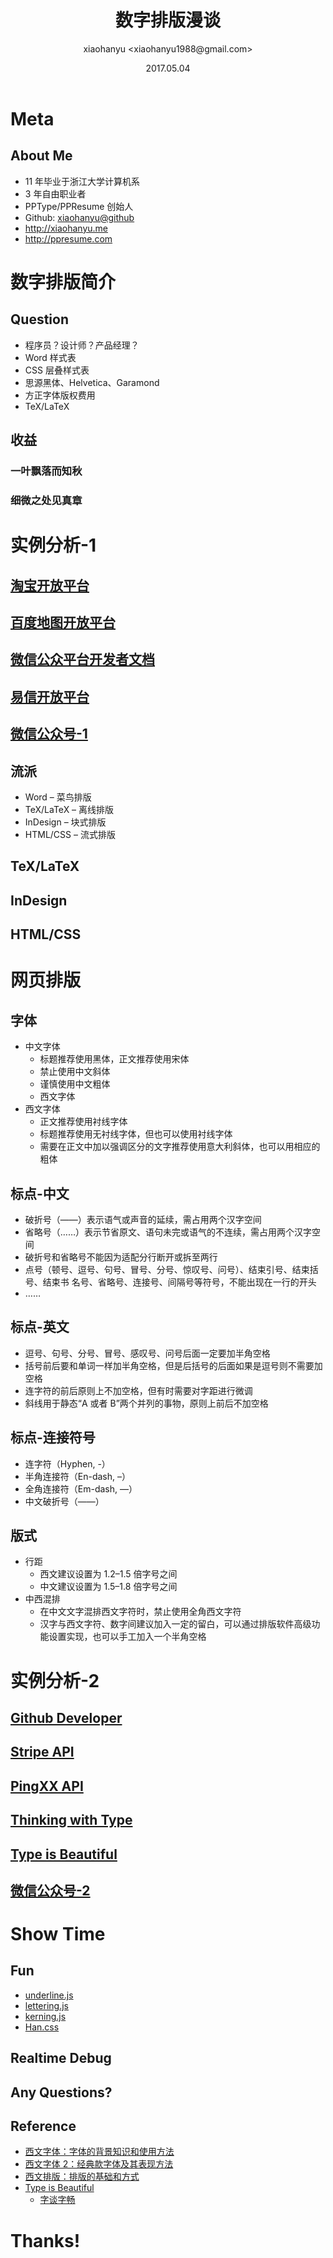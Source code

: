 #+TITLE: 数字排版漫谈
#+AUTHOR: xiaohanyu <xiaohanyu1988@gmail.com>
#+DATE: 2017.05.04

* Meta

** About Me

- 11 年毕业于浙江大学计算机系
- 3 年自由职业者
- PPType/PPResume 创始人
- Github: [[https://github.com/xiaohanyu][xiaohanyu@github]]
- [[http://xiaohanyu.me/archive/][http://xiaohanyu.me]]
- [[http://ppresume.com][http://ppresume.com]]


* 数字排版简介

** Question

- 程序员？设计师？产品经理？
- Word 样式表
- CSS 层叠样式表
- 思源黑体、Helvetica、Garamond
- 方正字体版权费用
- TeX/LaTeX

** 收益

*** 一叶飘落而知秋

*** 细微之处见真章


* 实例分析-1

** [[https://open.taobao.com/docs/doc.htm?spm=a219a.7629140.0.0.LeATo5&treeId=1&articleId=101617&docType=1][淘宝开放平台]]

[[static/images/taobao_open_platform.png][file:static/images/taobao_open_platform.png]]

** [[http://lbsyun.baidu.com/index.php?title=iossdk/guide/buildproject][百度地图开放平台]]

[[static/images/baidu_map_open_platform.png][file:static/images/baidu_map_open_platform.png]]

** [[https://mp.weixin.qq.com/wiki/14/9f9c82c1af308e3b14ba9b973f99a8ba.html][微信公众平台开发者文档]]

[[static/images/wechat_platform.png][file:static/images/wechat_platform.png]]


** [[https://open.yixin.im/start/web][易信开放平台]]

[[static/images/yixin_doc.png][file:static/images/yixin_doc.png]]


** [[http://mp.weixin.qq.com/s/YGJ39NYAWZSFiA-xXlfUXQ][微信公众号-1]]

[[static/images/wechat_account1.png][file:static/images/wechat_account1.png]]

** 流派

- Word -- 菜鸟排版
- TeX/LaTeX -- 离线排版
- InDesign -- 块式排版
- HTML/CSS -- 流式排版


** TeX/LaTeX

[[static/images/emacs_latex.png][file:static/images/emacs_latex.png]]


** InDesign

[[static/images/indesign_cc.png][file:static/images/indesign_cc.png]]


** HTML/CSS

[[static/images/chrome_developer_tools.png][file:static/images/chrome_developer_tools.png]]


* 网页排版

** 字体

- 中文字体
  - 标题推荐使用黑体，正文推荐使用宋体
  - 禁止使用中文斜体
  - 谨慎使用中文粗体
  - 西文字体
- 西文字体
  - 正文推荐使用衬线字体
  - 标题推荐使用无衬线字体，但也可以使用衬线字体
  - 需要在正文中加以强调区分的文字推荐使用意大利斜体，也可以用相应的粗体

** 标点-中文

- 破折号（——）表示语气或声音的延续，需占用两个汉字空间
- 省略号（……）表示节省原文、语句未完或语气的不连续，需占用两个汉字空间
- 破折号和省略号不能因为适配分行断开或拆至两行
- 点号（顿号、逗号、句号、冒号、分号、惊叹号、问号）、结束引号、结束括号、结束书
  名号、省略号、连接号、间隔号等符号，不能出现在一行的开头
- ……

** 标点-英文

- 逗号、句号、分号、冒号、感叹号、问号后面一定要加半角空格
- 括号前后要和单词一样加半角空格，但是后括号的后面如果是逗号则不需要加空格
- 连字符的前后原则上不加空格，但有时需要对字距进行微调
- 斜线用于静态“A 或者 B”两个并列的事物，原则上前后不加空格

** 标点-连接符号

- 连字符（Hyphen, -）
- 半角连接符（En-dash, –）
- 全角连接符（Em-dash, —）
- 中文破折号（——）

** 版式

- 行距
  - 西文建议设置为 1.2--1.5 倍字号之间
  - 中文建议设置为 1.5--1.8 倍字号之间
- 中西混排
  - 在中文文字混排西文字符时，禁止使用全角西文字符
  - 汉字与西文字符、数字间建议加入一定的留白，可以通过排版软件高级功能设置实现，也可以手工加入一个半角空格


* 实例分析-2

** [[https://developer.github.com/v3/][Github Developer]]

[[static/images/github_developer.png][file:static/images/github_developer.png]]


** [[https://stripe.com/docs/api/ruby#pagination][Stripe API]]

[[static/images/stripe_api.png][file:static/images/stripe_api.png]]

** [[https://www.pingxx.com/api?language=Ruby#%E5%88%86%E9%A1%B5][PingXX API]]

[[static/images/pingxx_api.png][file:static/images/pingxx_api.png]]

** [[http://thinkingwithtype.com/letter/#type-classification][Thinking with Type]]

[[static/images/thinking_with_type.png][file:static/images/thinking_with_type.png]]

** [[http://www.typeisbeautiful.com/2017/04/11961/#more-11961][Type is Beautiful]]

[[static/images/type_is_beautiful.png][file:static/images/type_is_beautiful.png]]

** [[http://mp.weixin.qq.com/s/k8iQbzWXu8j8m0Awq2NDAg][微信公众号-2]]

[[static/images/wechat_account2.png][file:static/images/wechat_account2.png]]

* Show Time

** Fun

- [[http://underlinejs.org/][underline.js]]
- [[http://letteringjs.com/][lettering.js]]
- [[http://kerningjs.com][kerning.js]]
- [[https://css.hanzi.co/][Han.css]]


** Realtime Debug




** Any Questions?


** Reference

- [[https://book.douban.com/subject/25836269/][西文字体：字体的背景知识和使用方法]]
- [[https://book.douban.com/subject/26429444/][西文字体 2：经典款字体及其表现方法]]
- [[https://book.douban.com/subject/26834548/][西文排版：排版的基础和方式]]
- [[http://www.typeisbeautiful.com/][Type is Beautiful]]
  - [[http://www.typeisbeautiful.com/typechat/][字谈字畅]]

* Thanks!

